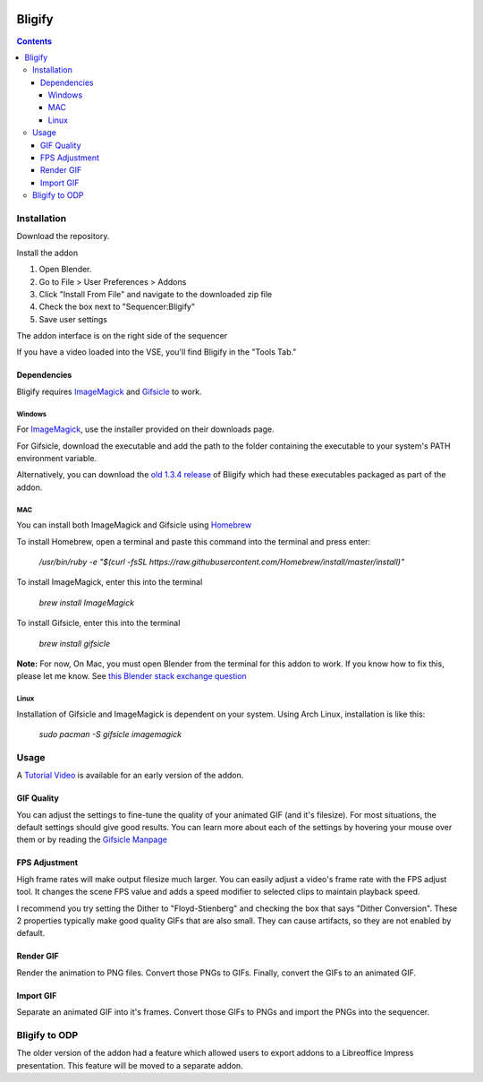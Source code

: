 .. image:: https://img.shields.io/badge/Donate-PayPal-green.svg
    :target: https://www.paypal.com/cgi-bin/webscr?cmd=_s-xclick&hosted_button_id=79D9YLVGVYNHN

=======
Bligify
=======
.. image:: http://i.imgur.com/O6DxDxo.gif
.. contents::

Installation
============

Download the repository.

.. image:: http://i.imgur.com/NvrcI8I.gif

Install the addon

1. Open Blender.
2. Go to File > User Preferences > Addons
3. Click "Install From File" and navigate to the downloaded zip file
4. Check the box next to "Sequencer:Bligify"
5. Save user settings

The addon interface is on the right side of the sequencer

.. image:: http://i.imgur.com/QXvwNad.gif

If you have a video loaded into the VSE, you'll find Bligify in the
"Tools Tab."

Dependencies
------------
Bligify requires ImageMagick_ and Gifsicle_ to work.

Windows
~~~~~~~
For ImageMagick_, use the installer provided on their downloads page.

For Gifsicle, download the executable and add the path to the folder
containing the executable to your system's PATH environment variable.

Alternatively, you can download the `old 1.3.4 release`_ of Bligify
which had these executables packaged as part of the addon.

.. _old 1.3.4 release: https://github.com/doakey3/Bligify/releases/tag/1.3.4

MAC
~~~
You can install both ImageMagick and Gifsicle using Homebrew_

.. _Homebrew: https://brew.sh/

To install Homebrew, open a terminal and paste this command into the
terminal and press enter:

    `/usr/bin/ruby -e "$(curl -fsSL https://raw.githubusercontent.com/Homebrew/install/master/install)"`

To install ImageMagick, enter this into the terminal

    `brew install ImageMagick`

To install Gifsicle, enter this into the terminal

    `brew install gifsicle`

**Note:** For now, On Mac, you must open Blender from the terminal for
this addon to work. If you know how to fix this, please let me know. See
`this Blender stack exchange question`_

.. _this Blender stack exchange question: https://blender.stackexchange.com/questions/101639/addon-only-works-on-mac-if-blender-started-from-terminal

Linux
~~~~~
Installation of Gifsicle and ImageMagick is dependent on your system.
Using Arch Linux, installation is like this:

    `sudo pacman -S gifsicle imagemagick`

Usage
=====

A `Tutorial Video`_ is available for an early version of the addon.

.. _Tutorial Video: https://www.youtube.com/watch?v=eCdI6hfqsK8&feature=youtu.be

GIF Quality
-----------

.. image:: http://i.imgur.com/LEpKMXP.png

You can adjust the settings to fine-tune the quality of your animated
GIF (and it's filesize). For most situations, the default settings
should give good results. You can learn more about each of the settings
by hovering your mouse over them or by reading the `Gifsicle Manpage`_

.. _Gifsicle Manpage: https://www.lcdf.org/gifsicle/man.html

FPS Adjustment
--------------

High frame rates will make output filesize much larger. You can easily
adjust a video's frame rate with the FPS adjust tool. It changes the
scene FPS value and adds a speed modifier to selected clips to maintain
playback speed.

.. image:: http://i.imgur.com/njWvf7S.gif

I recommend you try setting the Dither to "Floyd-Stienberg" and checking
the box that says "Dither Conversion". These 2 properties typically make
good quality GIFs that are also small. They can cause artifacts, so they
are not enabled by default.

Render GIF
----------

Render the animation to PNG files. Convert those PNGs to GIFs. Finally,
convert the GIFs to an animated GIF.

.. image:: http://i.imgur.com/pvydLO8.gif

Import GIF
----------

Separate an animated GIF into it's frames. Convert those GIFs to PNGs
and import the PNGs into the sequencer.

.. image:: http://i.imgur.com/lhjCOCG.gif

Bligify to ODP
==============
The older version of the addon had a feature which allowed users to
export addons to a Libreoffice Impress presentation. This feature will
be moved to a separate addon.

.. _ImageMagick: https://www.imagemagick.org/script/index.php
.. _Gifsicle: https://www.lcdf.org/gifsicle/
